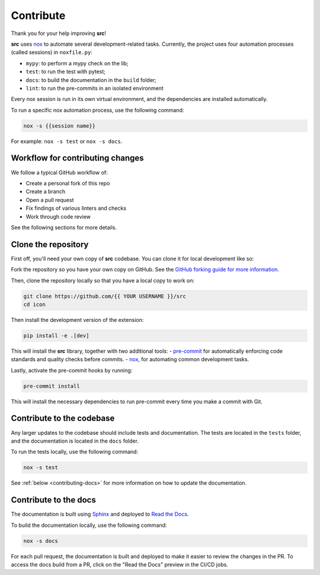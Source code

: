 Contribute
==========

Thank you for your help improving **src**!

**src** uses `nox <https://nox.thea.codes/en/stable/>`__ to automate several development-related tasks.
Currently, the project uses four automation processes (called sessions) in ``noxfile.py``:

-   ``mypy``: to perform a mypy check on the lib;
-   ``test``: to run the test with pytest;
-   ``docs``: to build the documentation in the ``build`` folder;
-   ``lint``: to run the pre-commits in an isolated environment

Every nox session is run in its own virtual environment, and the dependencies are installed automatically.

To run a specific nox automation process, use the following command:

.. code-block:: console

   nox -s {{session name}}

For example: ``nox -s test`` or ``nox -s docs``.

Workflow for contributing changes
^^^^^^^^^^^^^^^^^^^^^^^^^^^^^^^^^

We follow a typical GitHub workflow of:

-   Create a personal fork of this repo
-   Create a branch
-   Open a pull request
-   Fix findings of various linters and checks
-   Work through code review

See the following sections for more details.

Clone the repository
^^^^^^^^^^^^^^^^^^^^

First off, you'll need your own copy of **src** codebase. You can clone it for local development like so:

Fork the repository so you have your own copy on GitHub. See the `GitHub forking guide for more information <https://docs.github.com/en/get-started/quickstart/fork-a-repo>`__.

Then, clone the repository locally so that you have a local copy to work on:

.. code-block:: console

   git clone https://github.com/{{ YOUR USERNAME }}/src
   cd icon

Then install the development version of the extension:

.. code-block:: console

   pip install -e .[dev]

This will install the **src** library, together with two additional tools:
-   `pre-commit <https://pre-commit.com>`__ for automatically enforcing code standards and quality checks before commits.
-   `nox <https://nox.thea.codes/en/stable/>`__, for automating common development tasks.

Lastly, activate the pre-commit hooks by running:

.. code-block:: console

    pre-commit install

This will install the necessary dependencies to run pre-commit every time you make a commit with Git.

Contribute to the codebase
^^^^^^^^^^^^^^^^^^^^^^^^^^

Any larger updates to the codebase should include tests and documentation. The tests are located in the ``tests`` folder, and the documentation is located in the ``docs`` folder.

To run the tests locally, use the following command:

.. code-block:: console

    nox -s test

See :ref:`below <contributing-docs>` for more information on how to update the documentation.

.. _contributing-docs:

Contribute to the docs
^^^^^^^^^^^^^^^^^^^^^^

The documentation is built using `Sphinx <https://www.sphinx-doc.org/en/master/>`__ and deployed to `Read the Docs <https://readthedocs.org/>`__.

To build the documentation locally, use the following command:

.. code-block:: console

    nox -s docs

For each pull request, the documentation is built and deployed to make it easier to review the changes in the PR. To access the docs build from a PR, click on the "Read the Docs" preview in the CI/CD jobs.
